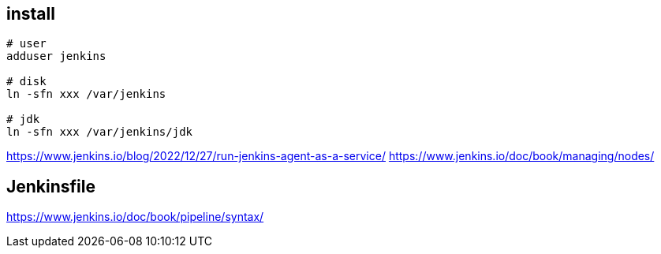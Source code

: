 
== install
----
# user
adduser jenkins

# disk
ln -sfn xxx /var/jenkins

# jdk
ln -sfn xxx /var/jenkins/jdk
----

https://www.jenkins.io/blog/2022/12/27/run-jenkins-agent-as-a-service/
https://www.jenkins.io/doc/book/managing/nodes/

== Jenkinsfile
https://www.jenkins.io/doc/book/pipeline/syntax/